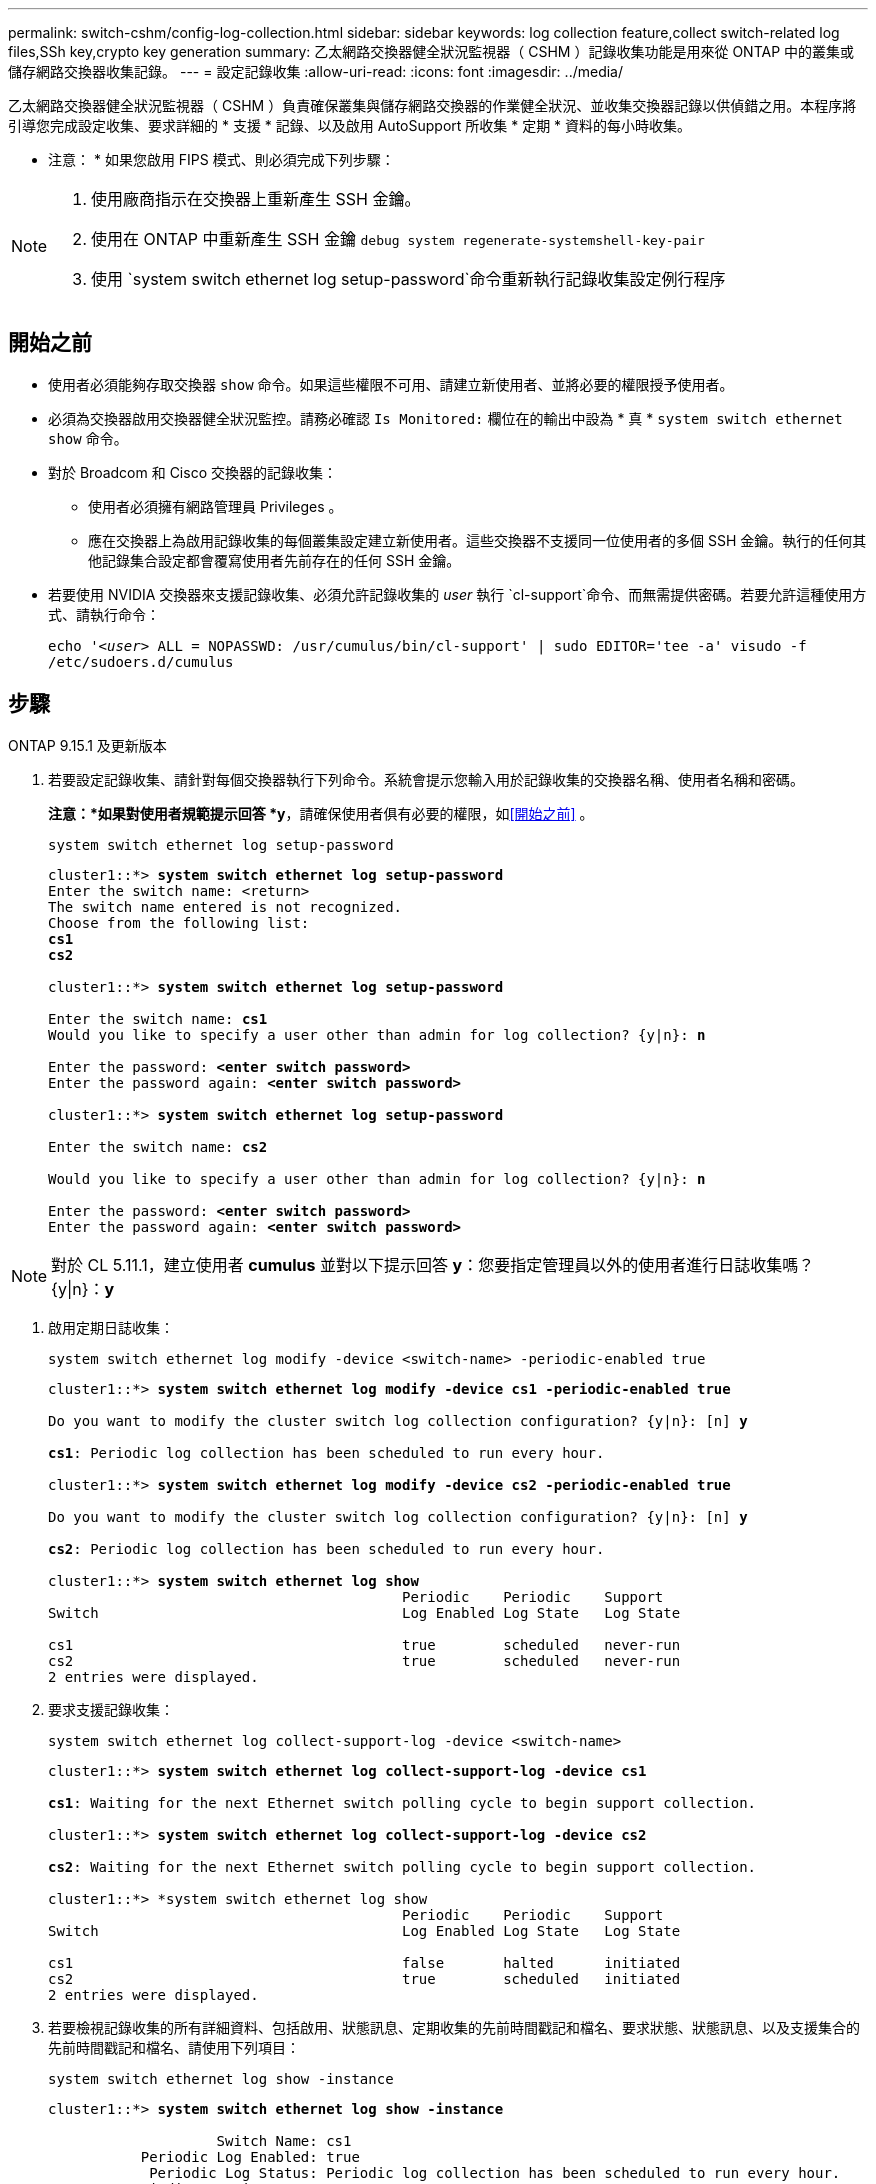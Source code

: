 ---
permalink: switch-cshm/config-log-collection.html 
sidebar: sidebar 
keywords: log collection feature,collect switch-related log files,SSh key,crypto key generation 
summary: 乙太網路交換器健全狀況監視器（ CSHM ）記錄收集功能是用來從 ONTAP 中的叢集或儲存網路交換器收集記錄。 
---
= 設定記錄收集
:allow-uri-read: 
:icons: font
:imagesdir: ../media/


[role="lead"]
乙太網路交換器健全狀況監視器（ CSHM ）負責確保叢集與儲存網路交換器的作業健全狀況、並收集交換器記錄以供偵錯之用。本程序將引導您完成設定收集、要求詳細的 * 支援 * 記錄、以及啟用 AutoSupport 所收集 * 定期 * 資料的每小時收集。

* 注意： * 如果您啟用 FIPS 模式、則必須完成下列步驟：

[NOTE]
====
. 使用廠商指示在交換器上重新產生 SSH 金鑰。
. 使用在 ONTAP 中重新產生 SSH 金鑰 `debug system regenerate-systemshell-key-pair`
. 使用 `system switch ethernet log setup-password`命令重新執行記錄收集設定例行程序


====


== 開始之前

* 使用者必須能夠存取交換器 `show` 命令。如果這些權限不可用、請建立新使用者、並將必要的權限授予使用者。
* 必須為交換器啟用交換器健全狀況監控。請務必確認 `Is Monitored:` 欄位在的輸出中設為 * 真 * `system switch ethernet show` 命令。
* 對於 Broadcom 和 Cisco 交換器的記錄收集：
+
** 使用者必須擁有網路管理員 Privileges 。
** 應在交換器上為啟用記錄收集的每個叢集設定建立新使用者。這些交換器不支援同一位使用者的多個 SSH 金鑰。執行的任何其他記錄集合設定都會覆寫使用者先前存在的任何 SSH 金鑰。


* 若要使用 NVIDIA 交換器來支援記錄收集、必須允許記錄收集的 _user_ 執行 `cl-support`命令、而無需提供密碼。若要允許這種使用方式、請執行命令：
+
`echo '_<user>_ ALL = NOPASSWD: /usr/cumulus/bin/cl-support' | sudo EDITOR='tee -a' visudo -f /etc/sudoers.d/cumulus`





== 步驟

[role="tabbed-block"]
====
.ONTAP 9.15.1 及更新版本
--
. 若要設定記錄收集、請針對每個交換器執行下列命令。系統會提示您輸入用於記錄收集的交換器名稱、使用者名稱和密碼。
+
*注意：*如果對使用者規範提示回答 *y*，請確保使用者俱有必要的權限，如<<開始之前>> 。

+
[source, cli]
----
system switch ethernet log setup-password
----
+
[listing, subs="+quotes"]
----
cluster1::*> *system switch ethernet log setup-password*
Enter the switch name: <return>
The switch name entered is not recognized.
Choose from the following list:
*cs1*
*cs2*

cluster1::*> *system switch ethernet log setup-password*

Enter the switch name: *cs1*
Would you like to specify a user other than admin for log collection? {y|n}: *n*

Enter the password: *<enter switch password>*
Enter the password again: *<enter switch password>*

cluster1::*> *system switch ethernet log setup-password*

Enter the switch name: *cs2*

Would you like to specify a user other than admin for log collection? {y|n}: *n*

Enter the password: *<enter switch password>*
Enter the password again: *<enter switch password>*
----



NOTE: 對於 CL 5.11.1，建立使用者 *cumulus* 並對以下提示回答 *y*：您要指定管理員以外的使用者進行日誌收集嗎？{y|n}：*y*

. [[step2]]啟用定期日誌收集：
+
[source, cli]
----
system switch ethernet log modify -device <switch-name> -periodic-enabled true
----
+
[listing, subs="+quotes"]
----
cluster1::*> *system switch ethernet log modify -device cs1 -periodic-enabled true*

Do you want to modify the cluster switch log collection configuration? {y|n}: [n] *y*

*cs1*: Periodic log collection has been scheduled to run every hour.

cluster1::*> *system switch ethernet log modify -device cs2 -periodic-enabled true*

Do you want to modify the cluster switch log collection configuration? {y|n}: [n] *y*

*cs2*: Periodic log collection has been scheduled to run every hour.

cluster1::*> *system switch ethernet log show*
                                          Periodic    Periodic    Support
Switch                                    Log Enabled Log State   Log State

cs1                                       true        scheduled   never-run
cs2                                       true        scheduled   never-run
2 entries were displayed.
----
. 要求支援記錄收集：
+
[source, cli]
----
system switch ethernet log collect-support-log -device <switch-name>
----
+
[listing, subs="+quotes"]
----
cluster1::*> *system switch ethernet log collect-support-log -device cs1*

*cs1*: Waiting for the next Ethernet switch polling cycle to begin support collection.

cluster1::*> *system switch ethernet log collect-support-log -device cs2*

*cs2*: Waiting for the next Ethernet switch polling cycle to begin support collection.

cluster1::*> *system switch ethernet log show
                                          Periodic    Periodic    Support
Switch                                    Log Enabled Log State   Log State

cs1                                       false       halted      initiated
cs2                                       true        scheduled   initiated
2 entries were displayed.
----
. 若要檢視記錄收集的所有詳細資料、包括啟用、狀態訊息、定期收集的先前時間戳記和檔名、要求狀態、狀態訊息、以及支援集合的先前時間戳記和檔名、請使用下列項目：
+
[source, cli]
----
system switch ethernet log show -instance
----
+
[listing, subs="+quotes"]
----
cluster1::*> *system switch ethernet log show -instance*

                    Switch Name: cs1
           Periodic Log Enabled: true
            Periodic Log Status: Periodic log collection has been scheduled to run every hour.
    Last Periodic Log Timestamp: 3/11/2024 11:02:59
          Periodic Log Filename: cluster1:/mroot/etc/log/shm-cluster-info.tgz
          Support Log Requested: false
             Support Log Status: Successfully gathered support logs - see filename for their location.
     Last Support Log Timestamp: 3/11/2024 11:14:20
           Support Log Filename: cluster1:/mroot/etc/log/shm-cluster-log.tgz

                    Switch Name: cs2
           Periodic Log Enabled: false
            Periodic Log Status: Periodic collection has been halted.
    Last Periodic Log Timestamp: 3/11/2024 11:05:18
          Periodic Log Filename: cluster1:/mroot/etc/log/shm-cluster-info.tgz
          Support Log Requested: false
             Support Log Status: Successfully gathered support logs - see filename for their location.
     Last Support Log Timestamp: 3/11/2024 11:18:54
           Support Log Filename: cluster1:/mroot/etc/log/shm-cluster-log.tgz
2 entries were displayed.
----


--
.ONTAP 9.14.1 及更早版本
--
. 若要設定記錄收集、請針對每個交換器執行下列命令。系統會提示您輸入用於記錄收集的交換器名稱、使用者名稱和密碼。
+
* 注意： * 如果回答 `y`使用者規格提示，請確定使用者擁有中所述的必要權限<<開始之前>>。

+
[source, cli]
----
system switch ethernet log setup-password
----
+
[listing, subs="+quotes"]
----
cluster1::*> *system switch ethernet log setup-password*
Enter the switch name: <return>
The switch name entered is not recognized.
Choose from the following list:
*cs1*
*cs2*

cluster1::*> *system switch ethernet log setup-password*

Enter the switch name: *cs1*
Would you like to specify a user other than admin for log collection? {y|n}: *n*

Enter the password: *<enter switch password>*
Enter the password again: *<enter switch password>*

cluster1::*> *system switch ethernet log setup-password*

Enter the switch name: *cs2*

Would you like to specify a user other than admin for log collection? {y|n}: *n*

Enter the password: *<enter switch password>*
Enter the password again: *<enter switch password>*
----



NOTE: 對於 CL 5.11.1，建立使用者 *cumulus* 並對以下提示回答 *y*：您要指定管理員以外的使用者進行日誌收集嗎？{y|n}：*y*

. [[step2]] 若要要求支援日誌收集並啟用定期收集，請執行下列命令。這會同時啟動記錄收集的兩種類型：詳細 `Support` 記錄和每小時收集 `Periodic` 的資料。
+
[source, cli]
----
system switch ethernet log modify -device <switch-name> -log-request true
----
+
[listing, subs="+quotes"]
----
cluster1::*> *system switch ethernet log modify -device cs1 -log-request true*

Do you want to modify the cluster switch log collection configuration? {y|n}: [n] *y*

Enabling cluster switch log collection.

cluster1::*> *system switch ethernet log modify -device cs2 -log-request true*

Do you want to modify the cluster switch log collection configuration? {y|n}: [n] *y*

Enabling cluster switch log collection.
----
+
等待 10 分鐘、然後檢查記錄收集是否完成：

+
[source, cli]
----
system switch ethernet log show
----


--
====

CAUTION: 如果記錄收集功能報告任何錯誤狀態（在的輸出中可見 `system switch ethernet log show`）、請參閱 link:log-collection-troubleshoot.html["疑難排解記錄收集"] 以取得進一步詳細資料。

.接下來呢？
link:config-snmpv3.html["設定 SNMPv3 （選用）"]。
